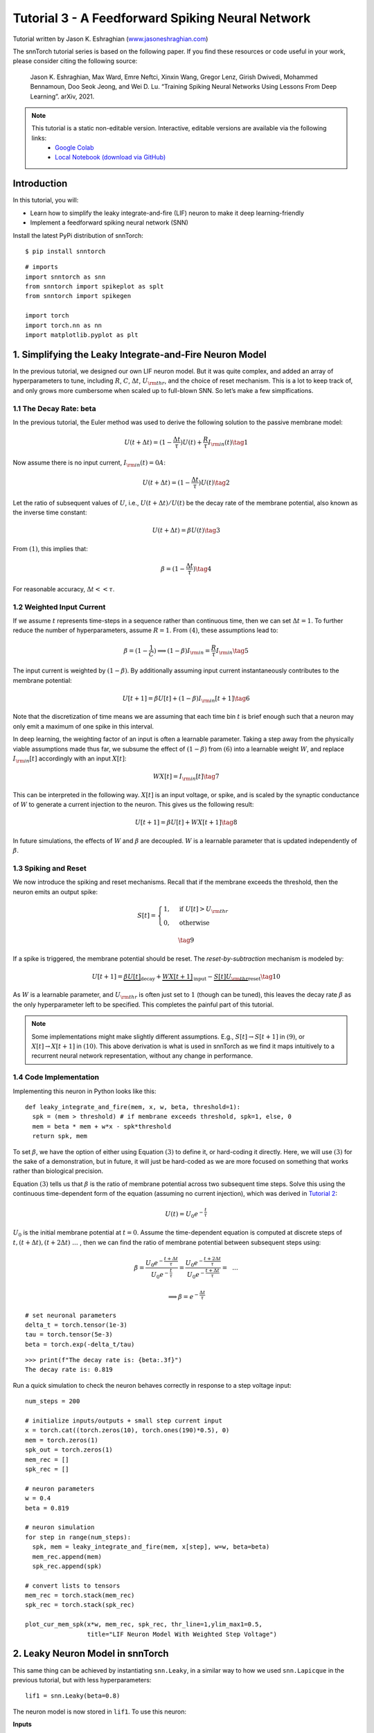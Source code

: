 ================================================
Tutorial 3 - A Feedforward Spiking Neural Network
================================================

Tutorial written by Jason K. Eshraghian (`www.jasoneshraghian.com <https://www.jasoneshraghian.com>`_)

.. image:: https://colab.research.google.com/assets/colab-badge.svg
        :alt: Open In Colab
        :target: https://colab.research.google.com/github/jeshraghian/snntorch/blob/master/examples/tutorial_3_feedforward_snn.ipynb

The snnTorch tutorial series is based on the following paper. If you find these resources or code useful in your work, please consider citing the following source:

    Jason K. Eshraghian, Max Ward, Emre Neftci, Xinxin Wang, Gregor Lenz, Girish
    Dwivedi, Mohammed Bennamoun, Doo Seok Jeong, and Wei D. Lu. “Training
    Spiking Neural Networks Using Lessons From Deep Learning”. arXiv,
    2021.

.. note::
  This tutorial is a static non-editable version. Interactive, editable versions are available via the following links:
    * `Google Colab <https://colab.research.google.com/github/jeshraghian/snntorch/blob/master/examples/tutorial_3_feedforward_snn.ipynb>`_
    * `Local Notebook (download via GitHub) <https://github.com/jeshraghian/snntorch/tree/master/examples>`_


Introduction
-------------

In this tutorial, you will: 

* Learn how to simplify the leaky integrate-and-fire (LIF) neuron to make it deep learning-friendly 
* Implement a feedforward spiking neural network (SNN)

Install the latest PyPi distribution of snnTorch:

::

    $ pip install snntorch

::

    # imports
    import snntorch as snn
    from snntorch import spikeplot as splt
    from snntorch import spikegen
    
    import torch
    import torch.nn as nn
    import matplotlib.pyplot as plt


1. Simplifying the Leaky Integrate-and-Fire Neuron Model
----------------------------------------------------------

In the previous tutorial, we designed our own LIF neuron model. But it was quite complex, and added an array of
hyperparameters to tune, including :math:`R`, :math:`C`,
:math:`\Delta t`, :math:`U_{\rm thr}`, and the choice of reset
mechanism. This is a lot to keep track of, and only grows more cumbersome
when scaled up to full-blown SNN. So let’s make a few
simplfications.

1.1 The Decay Rate: beta
~~~~~~~~~~~~~~~~~~~~~~~~~~~~~~~~~~~

In the previous tutorial, the Euler method was used to derive the
following solution to the passive membrane model:

.. math:: U(t+\Delta t) = (1-\frac{\Delta t}{\tau})U(t) + \frac{R}{\tau} I_{\rm in}(t) \tag{1}

Now assume there is no input current, :math:`I_{\rm in}(t)=0 A`:

.. math:: U(t+\Delta t) = (1-\frac{\Delta t}{\tau})U(t) \tag{2}

Let the ratio of subsequent values of :math:`U`, i.e.,
:math:`U(t+\Delta t)/U(t)` be the decay rate of the membrane potential,
also known as the inverse time constant:

.. math:: U(t+\Delta t) = \beta U(t) \tag{3}

From :math:`(1)`, this implies that:

.. math:: \beta = (1-\frac{\Delta t}{\tau}) \tag{4}

For reasonable accuracy, :math:`\Delta t << \tau`.

1.2 Weighted Input Current
~~~~~~~~~~~~~~~~~~~~~~~~~~~~~~~~~~~

If we assume :math:`t` represents time-steps in a sequence rather than
continuous time, then we can set :math:`\Delta t = 1`. To
further reduce the number of hyperparameters, assume :math:`R=1`. From
:math:`(4)`, these assumptions lead to:

.. math:: \beta = (1-\frac{1}{C}) \implies (1-\beta)I_{\rm in} = \frac{R}{\tau}I_{\rm in} \tag{5}

The input current is weighted by :math:`(1-\beta)`. 
By additionally assuming input current instantaneously contributes to the membrane potential:

.. math:: U[t+1] = \beta U[t] + (1-\beta)I_{\rm in}[t+1] \tag{6}

Note that the discretization of time means we are assuming that each
time bin :math:`t` is brief enough such that a neuron may only emit a
maximum of one spike in this interval.

In deep learning, the weighting factor of an input is often a learnable
parameter. Taking a step away from the physically viable assumptions
made thus far, we subsume the effect of :math:`(1-\beta)` from
:math:`(6)` into a learnable weight :math:`W`, and replace
:math:`I_{\rm in}[t]` accordingly with an input :math:`X[t]`:

.. math:: WX[t] = I_{\rm in}[t] \tag{7}

This can be interpreted in the following way. :math:`X[t]` is an input
voltage, or spike, and is scaled by the synaptic conductance of
:math:`W` to generate a current injection to the neuron. This gives us
the following result:

.. math:: U[t+1] = \beta U[t] + WX[t+1] \tag{8}

In future simulations, the effects of :math:`W` and :math:`\beta` are decoupled.
:math:`W` is a learnable parameter that is updated independently of :math:`\beta`.

1.3 Spiking and Reset
~~~~~~~~~~~~~~~~~~~~~~~~~~~~~~~~~~~

We now introduce the spiking and reset mechanisms. Recall that if
the membrane exceeds the threshold, then the neuron emits an output
spike:

.. math::

   S[t] = \begin{cases} 1, &\text{if}~U[t] > U_{\rm thr} \\
   0, &\text{otherwise} \end{cases}

.. math::
   
   \tag{9}

If a spike is triggered, the membrane potential should be reset. The
*reset-by-subtraction* mechanism is modeled by:

.. math:: U[t+1] = \underbrace{\beta U[t]}_\text{decay} + \underbrace{WX[t+1]}_\text{input} - \underbrace{S[t]U_{\rm thr}}_\text{reset} \tag{10}

As :math:`W` is a learnable parameter, and :math:`U_{\rm thr}` is often
just set to :math:`1` (though can be tuned), this leaves the decay rate
:math:`\beta` as the only hyperparameter left to be specified. This
completes the painful part of this tutorial.

.. note::

   Some implementations might make slightly different assumptions.
   E.g., :math:`S[t] \rightarrow S[t+1]` in :math:`(9)`, or
   :math:`X[t] \rightarrow X[t+1]` in :math:`(10)`. This above
   derivation is what is used in snnTorch as we find it maps intuitively
   to a recurrent neural network representation, without any change in
   performance.

1.4 Code Implementation
~~~~~~~~~~~~~~~~~~~~~~~~~~~~~~~~~~~

Implementing this neuron in Python looks like this:

::

    def leaky_integrate_and_fire(mem, x, w, beta, threshold=1):
      spk = (mem > threshold) # if membrane exceeds threshold, spk=1, else, 0
      mem = beta * mem + w*x - spk*threshold
      return spk, mem

To set :math:`\beta`, we have the option of either using Equation
:math:`(3)` to define it, or hard-coding it directly. Here, we will use
:math:`(3)` for the sake of a demonstration, but in future, it will just be hard-coded as we
are more focused on something that works rather than biological precision.

Equation :math:`(3)` tells us that :math:`\beta` is the ratio of
membrane potential across two subsequent time steps. Solve
this using the continuous time-dependent form of the equation (assuming
no current injection), which was derived in `Tutorial
2 <https://snntorch.readthedocs.io/en/latest/tutorials/index.html>`__:

.. math:: U(t) = U_0e^{-\frac{t}{\tau}}

:math:`U_0` is the initial membrane potential at :math:`t=0`. Assume the
time-dependent equation is computed at discrete steps of
:math:`t, (t+\Delta t), (t+2\Delta t)~...~`, then we can find the ratio
of membrane potential between subsequent steps using:

.. math:: \beta = \frac{U_0e^{-\frac{t+\Delta t}{\tau}}}{U_0e^{-\frac{t}{\tau}}} = \frac{U_0e^{-\frac{t + 2\Delta t}{\tau}}}{U_0e^{-\frac{t+\Delta t}{\tau}}} =~~...

.. math:: \implies \beta = e^{-\frac{\Delta t}{\tau}} 

::

    # set neuronal parameters
    delta_t = torch.tensor(1e-3)
    tau = torch.tensor(5e-3)
    beta = torch.exp(-delta_t/tau)
   
::

    >>> print(f"The decay rate is: {beta:.3f}")
    The decay rate is: 0.819

Run a quick simulation to check the neuron behaves correctly in
response to a step voltage input:

::

    num_steps = 200
    
    # initialize inputs/outputs + small step current input
    x = torch.cat((torch.zeros(10), torch.ones(190)*0.5), 0)
    mem = torch.zeros(1)
    spk_out = torch.zeros(1)
    mem_rec = []
    spk_rec = []
    
    # neuron parameters
    w = 0.4
    beta = 0.819
    
    # neuron simulation
    for step in range(num_steps):
      spk, mem = leaky_integrate_and_fire(mem, x[step], w=w, beta=beta)
      mem_rec.append(mem)
      spk_rec.append(spk)
    
    # convert lists to tensors
    mem_rec = torch.stack(mem_rec)
    spk_rec = torch.stack(spk_rec)
    
    plot_cur_mem_spk(x*w, mem_rec, spk_rec, thr_line=1,ylim_max1=0.5,
                     title="LIF Neuron Model With Weighted Step Voltage")

.. image:: https://github.com/jeshraghian/snntorch/blob/master/docs/_static/img/examples/tutorial3/_static/lif_step.png?raw=true
        :align: center
        :width: 400


2. Leaky Neuron Model in snnTorch
---------------------------------------

This same thing can be achieved by instantiating ``snn.Leaky``, in a
similar way to how we used ``snn.Lapicque`` in the previous tutorial, but with less hyperparameters:

::

    lif1 = snn.Leaky(beta=0.8)

The neuron model is now stored in ``lif1``. To use this neuron:

**Inputs** 

* ``cur_in``: each element of :math:`W\times X[t]` is sequentially passed as an input 
* ``mem``: the previous step membrane potential, :math:`U[t-1]`, is also passed as input.

**Outputs** 

* ``spk_out``: output spike :math:`S[t]` (‘1’ if there is a spike; ‘0’ if there is no spike) 
* ``mem``: membrane potential :math:`U[t]` of the present step

These all need to be of type ``torch.Tensor``. Note that here, we assume
the input current has already been weighted before passing into the
``snn.Leaky`` neuron. This will make more sense when we construct a
network-scale model. Also, equation :math:`(10)` has been time-shifted
back one step without loss of generality.

::

    # Small step current input
    w=0.21
    cur_in = torch.cat((torch.zeros(10), torch.ones(190)*w), 0)
    mem = torch.zeros(1)
    spk = torch.zeros(1)
    mem_rec = []
    spk_rec = []
    
    # neuron simulation
    for step in range(num_steps):
      spk, mem = lif1(cur_in[step], mem)
      mem_rec.append(mem)
      spk_rec.append(spk)
    
    # convert lists to tensors
    mem_rec = torch.stack(mem_rec)
    spk_rec = torch.stack(spk_rec)
    
    plot_cur_mem_spk(cur_in, mem_rec, spk_rec, thr_line=1, ylim_max1=0.5,
                     title="snn.Leaky Neuron Model")

This model has the same optional input arguments of ``reset_mechanism``
and ``threshold`` as described for Lapicque’s neuron model.

.. image:: https://github.com/jeshraghian/snntorch/blob/master/docs/_static/img/examples/tutorial3/_static/snn.leaky_step.png?raw=true
        :align: center
        :width: 450


3. A Feedforward Spiking Neural Network
---------------------------------------------

So far, we have only considered how a single neuron responds to input
stimulus. snnTorch makes it straightforward to scale this up to a deep
neural network. In this section, we will create a 3-layer fully-connected neural
network of dimensions 784-1000-10. Compared to our simulations so far, each neuron will now integrate over
many more incoming input spikes.

.. image:: https://github.com/jeshraghian/snntorch/blob/master/docs/_static/img/examples/tutorial2/2_8_fcn.png?raw=true
        :align: center
        :width: 600



PyTorch is used to form the connections between neurons, and
snnTorch to create the neurons. First, initialize all layers.

::

    # layer parameters
    num_inputs = 784
    num_hidden = 1000
    num_outputs = 10
    beta = 0.99
    
    # initialize layers
    fc1 = nn.Linear(num_inputs, num_hidden)
    lif1 = snn.Leaky(beta=beta)
    fc2 = nn.Linear(num_hidden, num_outputs)
    lif2 = snn.Leaky(beta=beta)

Next, initialize the hidden variables and outputs of each spiking
neuron. As networks increase in size, this becomes more tedious.
The static method ``init_leaky()`` can be used to take care of
this. All neurons in snnTorch have their own initialization methods that
follow this same syntax, e.g., ``init_lapicque()``. The shape of the
hidden states are automatically initialized based on the input data
dimensions during the first forward pass.

::

    # Initialize hidden states
    mem1 = lif1.init_leaky()
    mem2 = lif2.init_leaky()
    
    # record outputs
    mem2_rec = []
    spk1_rec = []
    spk2_rec = []

Create an input spike train to pass to the network. There are 200 time
steps to simulate across 784 input neurons, i.e., the input originally
has dimensions of :math:`200 \times 784`. However, neural nets typically process data in minibatches. 
snnTorch, uses time-first dimensionality:

[:math:`time \times batch\_size \times feature\_dimensions`]

So ‘unsqueeze’ the input along ``dim=1`` to indicate ‘one batch’
of data. The dimensions of this input tensor must be 200 :math:`\times`
1 :math:`\times` 784:

::

    spk_in = spikegen.rate_conv(torch.rand((200, 784))).unsqueeze(1)
    >>> print(f"Dimensions of spk_in: {spk_in.size()}")
    "Dimensions of spk_in: torch.Size([200, 1, 784])"

Now it’s finally time to run a full simulation. An intuitive way to
think about how PyTorch and snnTorch work together is that PyTorch
routes the neurons together, and snnTorch loads the results into spiking
neuron models. In terms of coding up a network, these spiking neurons
can be treated like time-varying activation functions.

Here is a sequential account of what’s going on:

-  The :math:`i^{th}` input from ``spk_in`` to the :math:`j^{th}` neuron 
   is weighted by the parameters initialized in ``nn.Linear``:
   :math:`X_{i} \times W_{ij}`
-  This generates the input current term from Equation :math:`(10)`,
   contributing to :math:`U[t+1]` of the spiking neuron
-  If :math:`U[t+1] > U_{\rm thr}`, then a spike is triggered from this
   neuron
-  This spike is weighted by the second layer weight, and the above
   process is repeated for all inputs, weights, and neurons.
-  If there is no spike, then nothing is passed to the post-synaptic
   neuron.

The only difference from our simulations thus far is that we are now
scaling the input current with a weight generated by ``nn.Linear``,
rather than manually setting :math:`W` ourselves.

::

    # network simulation
    for step in range(num_steps):
        cur1 = fc1(spk_in[step]) # post-synaptic current <-- spk_in x weight
        spk1, mem1 = lif1(cur1, mem1) # mem[t+1] <--post-syn current + decayed membrane
        cur2 = fc2(spk1)
        spk2, mem2 = lif2(cur2, mem2)
    
        mem2_rec.append(mem2)
        spk1_rec.append(spk1)
        spk2_rec.append(spk2)
    
    # convert lists to tensors
    mem2_rec = torch.stack(mem2_rec)
    spk1_rec = torch.stack(spk1_rec)
    spk2_rec = torch.stack(spk2_rec)
    
    plot_snn_spikes(spk_in, spk1_rec, spk2_rec, "Fully Connected Spiking Neural Network")

.. image:: https://github.com/jeshraghian/snntorch/blob/master/docs/_static/img/examples/tutorial3/_static/mlp_raster.png?raw=true
        :align: center
        :width: 450

At this stage, the spikes don’t have any real meaning. The inputs and
weights are all randomly initialized, and no training has taken place.
But the spikes should appear to be propagating from the first layer
through to the output. If you are not seeing any spikes, then you might have
 been unlucky in the weight initialization lottery - you might want
to try re-running the last four code-blocks.

``spikeplot.spike_count`` can create a spike counter of
the output layer. The following animation will take some time to
generate.

   Note: if you are running the notebook locally on your desktop, please
   uncomment the line below and modify the path to your ffmpeg.exe

::

    from IPython.display import HTML
    
    fig, ax = plt.subplots(facecolor='w', figsize=(12, 7))
    labels=['0', '1', '2', '3', '4', '5', '6', '7', '8','9']
    spk2_rec = spk2_rec.squeeze(1).detach().cpu()
    
    # plt.rcParams['animation.ffmpeg_path'] = 'C:\\path\\to\\your\\ffmpeg.exe'
    
    #  Plot spike count histogram
    anim = splt.spike_count(spk2_rec, fig, ax, labels=labels, animate=True)
    HTML(anim.to_html5_video())
    # anim.save("spike_bar.mp4")

.. raw:: html

  <center>
    <video controls src="https://github.com/jeshraghian/snntorch/blob/master/docs/_static/img/examples/tutorial3/_static/spike_bar.mp4?raw=true"></video>
  </center>

``spikeplot.traces`` lets you visualize the membrane potential traces. We will plot 9 out of 10 output neurons. 
Compare it to the animation and raster plot above to see if you can match the traces to the neuron.

::

    # plot membrane potential traces
    splt.traces(mem2_rec.squeeze(1), spk=spk2_rec.squeeze(1))
    fig = plt.gcf() 
    fig.set_size_inches(8, 6)

.. image:: https://github.com/jeshraghian/snntorch/blob/master/docs/_static/img/examples/tutorial3/_static/traces.png?raw=true
        :align: center
        :width: 450

It is fairly normal if some neurons are firing while others are
completely dead. Again, none of these spikes have any real meaning until
the weights have been trained.

Conclusion
-----------

That covers how to simplify the leaky integrate-and-fire neuron model,
and then using it to build a spiking neural network. In practice, we
will almost always prefer to use ``snn.Leaky`` over ``snn.Lapicque`` for
training networks, as there is a smaller hyperparameter search space.

`Tutorial
4 <https://snntorch.readthedocs.io/en/latest/tutorials/index.html>`__
goes into detail with the 2nd-order ``snn.Synaptic`` and ``snn.Alpha``
models. This next tutorial is not necessary for training a network, so if you wish to go straight
to deep learning with snnTorch, then skip ahead to `Tutorial
5 <https://snntorch.readthedocs.io/en/latest/tutorials/index.html>`__.

For reference, the documentation `can be found
here <https://snntorch.readthedocs.io/en/latest/snntorch.html>`__.

Further Reading
---------------

-  `snnTorch
   documentation <https://snntorch.readthedocs.io/en/latest/snntorch.html>`__
   of the Lapicque, Leaky, Synaptic, and Alpha models
-  `Neuronal Dynamics: From single neurons to networks and models of
   cognition <https://neuronaldynamics.epfl.ch/index.html>`__ by Wulfram
   Gerstner, Werner M. Kistler, Richard Naud and Liam Paninski.
-  `Theoretical Neuroscience: Computational and Mathematical Modeling of
   Neural
   Systems <https://mitpress.mit.edu/books/theoretical-neuroscience>`__
   by Laurence F. Abbott and Peter Dayan
